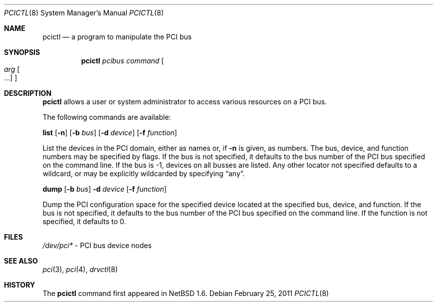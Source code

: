 .\"	$NetBSD: pcictl.8,v 1.8 2011/02/25 13:50:18 jmcneill Exp $
.\"
.\" Copyright 2001 Wasabi Systems, Inc.
.\" All rights reserved.
.\"
.\" Written by Jason R. Thorpe for Wasabi Systems, Inc.
.\"
.\" Redistribution and use in source and binary forms, with or without
.\" modification, are permitted provided that the following conditions
.\" are met:
.\" 1. Redistributions of source code must retain the above copyright
.\"    notice, this list of conditions and the following disclaimer.
.\" 2. Redistributions in binary form must reproduce the above copyright
.\"    notice, this list of conditions and the following disclaimer in the
.\"    documentation and/or other materials provided with the distribution.
.\" 3. All advertising materials mentioning features or use of this software
.\"    must display the following acknowledgement:
.\"	This product includes software developed for the NetBSD Project by
.\"	Wasabi Systems, Inc.
.\" 4. The name of Wasabi Systems, Inc. may not be used to endorse
.\"    or promote products derived from this software without specific prior
.\"    written permission.
.\"
.\" THIS SOFTWARE IS PROVIDED BY WASABI SYSTEMS, INC. ``AS IS'' AND
.\" ANY EXPRESS OR IMPLIED WARRANTIES, INCLUDING, BUT NOT LIMITED
.\" TO, THE IMPLIED WARRANTIES OF MERCHANTABILITY AND FITNESS FOR A PARTICULAR
.\" PURPOSE ARE DISCLAIMED.  IN NO EVENT SHALL WASABI SYSTEMS, INC
.\" BE LIABLE FOR ANY DIRECT, INDIRECT, INCIDENTAL, SPECIAL, EXEMPLARY, OR
.\" CONSEQUENTIAL DAMAGES (INCLUDING, BUT NOT LIMITED TO, PROCUREMENT OF
.\" SUBSTITUTE GOODS OR SERVICES; LOSS OF USE, DATA, OR PROFITS; OR BUSINESS
.\" INTERRUPTION) HOWEVER CAUSED AND ON ANY THEORY OF LIABILITY, WHETHER IN
.\" CONTRACT, STRICT LIABILITY, OR TORT (INCLUDING NEGLIGENCE OR OTHERWISE)
.\" ARISING IN ANY WAY OUT OF THE USE OF THIS SOFTWARE, EVEN IF ADVISED OF THE
.\" POSSIBILITY OF SUCH DAMAGE.
.\"
.Dd February 25, 2011
.Dt PCICTL 8
.Os
.Sh NAME
.Nm pcictl
.Nd a program to manipulate the PCI bus
.Sh SYNOPSIS
.Nm
.Ar pcibus
.Ar command
.Oo
.Ar arg Oo ...
.Oc
.Oc
.Sh DESCRIPTION
.Nm
allows a user or system administrator to access various resources
on a PCI bus.
.Pp
The following commands are available:
.Pp
.Nm list
.Op Fl n
.Op Fl b Ar bus
.Op Fl d Ar device
.Op Fl f Ar function
.Pp
List the devices in the PCI domain, either as names or, if
.Fl n
is given, as numbers.
The bus, device, and function
numbers may be specified by flags.
If the bus is not specified, it defaults to the bus number of the
PCI bus specified on the command line.
If the bus is -1, devices on all busses are listed.
Any other locator not specified defaults
to a wildcard, or may be explicitly wildcarded by specifying
.Dq any .
.Pp
.Nm dump
.Op Fl b Ar bus
.Fl d Ar device
.Op Fl f Ar function
.Pp
Dump the PCI configuration space for the specified device located
at the specified bus, device, and function.
If the bus is not specified, it defaults to the bus number of the
PCI bus specified on the command line.
If the function is not specified, it defaults to 0.
.Sh FILES
.Pa /dev/pci*
- PCI bus device nodes
.Sh SEE ALSO
.Xr pci 3 ,
.Xr pci 4 ,
.Xr drvctl 8
.Sh HISTORY
The
.Nm
command first appeared in
.Nx 1.6 .
